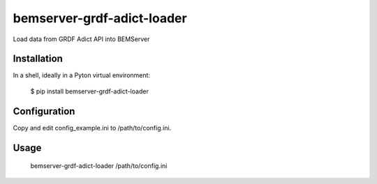 ===========================
bemserver-grdf-adict-loader
===========================

Load data from GRDF Adict API into BEMServer


Installation
============

In a shell, ideally in a Pyton virtual environment:

    $ pip install bemserver-grdf-adict-loader


Configuration
=============

Copy and edit config_example.ini to /path/to/config.ini.


Usage
=====

    bemserver-grdf-adict-loader /path/to/config.ini
